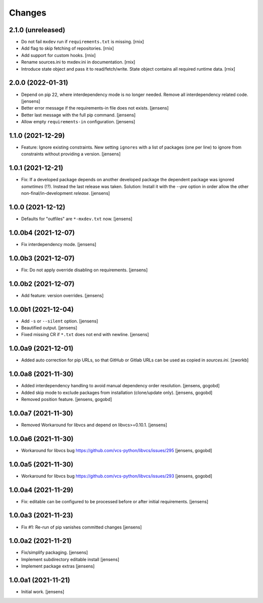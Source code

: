 Changes
=======

2.1.0 (unreleased)
------------------

- Do not fail ``mxdev`` run if ``requirements.txt`` is missing.
  [rnix]

- Add flag to skip fetching of repositories.
  [rnix]

- Add support for custom hooks.
  [rnix]

- Rename sources.ini to mxdev.ini in documentation.
  [rnix]

- Introduce state object and pass it to read/fetch/write. State object
  contains all required runtime data.
  [rnix]


2.0.0 (2022-01-31)
------------------

- Depend on pip 22, where interdependency mode is no longer needed.
  Remove all interdependency related code.
  [jensens]

- Better error message if the requirements-in file does not exists.
  [jensens]

- Better last message with the full pip command.
  [jensens]

- Allow empty ``requirements-in`` configuration.
  [jensens]

1.1.0 (2021-12-29)
------------------

- Feature: Ignore existing constraints.
  New setting ``ignores`` with a list of packages (one per line) to ignore from constraints without providing a version.
  [jensens]


1.0.1 (2021-12-21)
------------------

- Fix: If a developed package depends on another developed package the dependent package was ignored *sometimes* (!?).
  Instead the last release was taken.
  Solution: Install it with the `--pre` option in order allow the other non-final/in-development *release*.
  [jensens]


1.0.0 (2021-12-12)
------------------

- Defaults for "outfiles" are ``*-mxdev.txt`` now.
  [jensens]


1.0.0b4 (2021-12-07)
--------------------

- Fix interdependency mode.
  [jensens]


1.0.0b3 (2021-12-07)
--------------------

- Fix: Do not apply override disabling on requirements.
  [jensens]


1.0.0b2 (2021-12-07)
--------------------

- Add feature: version overrides.
  [jensens]


1.0.0b1 (2021-12-04)
--------------------

- Add ``-s`` or ``--silent`` option.
  [jensens]

- Beautified output.
  [jensens]

- Fixed missing CR if ``*.txt`` does not end with newline.
  [jensens]


1.0.0a9 (2021-12-01)
--------------------

- Added auto correction for pip URLs, so that GitHub or Gitlab URLs can be used as copied in `sources.ini`.
  [zworkb]


1.0.0a8 (2021-11-30)
--------------------

- Added interdependency handling to avoid manual dependency order resolution.
  [jensens, gogobd]

- Added skip mode to exclude packages from installation (clone/update only).
  [jensens, gogobd]

- Removed position feature.
  [jensens, gogobd]


1.0.0a7 (2021-11-30)
--------------------

- Removed Workaround for libvcs and depend on libvcs>=0.10.1.
  [jensens]


1.0.0a6 (2021-11-30)
--------------------

- Workaround for libvcs bug https://github.com/vcs-python/libvcs/issues/295
  [jensens, gogobd]


1.0.0a5 (2021-11-30)
--------------------

- Workaround for libvcs bug https://github.com/vcs-python/libvcs/issues/293
  [jensens, gogobd]


1.0.0a4 (2021-11-29)
--------------------

- Fix: editable can be configured to be processed before or after initial requirements.
  [jensens]


1.0.0a3 (2021-11-23)
--------------------

- Fix #1: Re-run of pip vanishes committed changes
  [jensens]


1.0.0a2 (2021-11-21)
--------------------

- Fix/simplify packaging.
  [jensens]

- Implement subdirectory editable install
  [jensens]

- Implement package extras
  [jensens]


1.0.0a1 (2021-11-21)
--------------------

- Initial work.
  [jensens]
